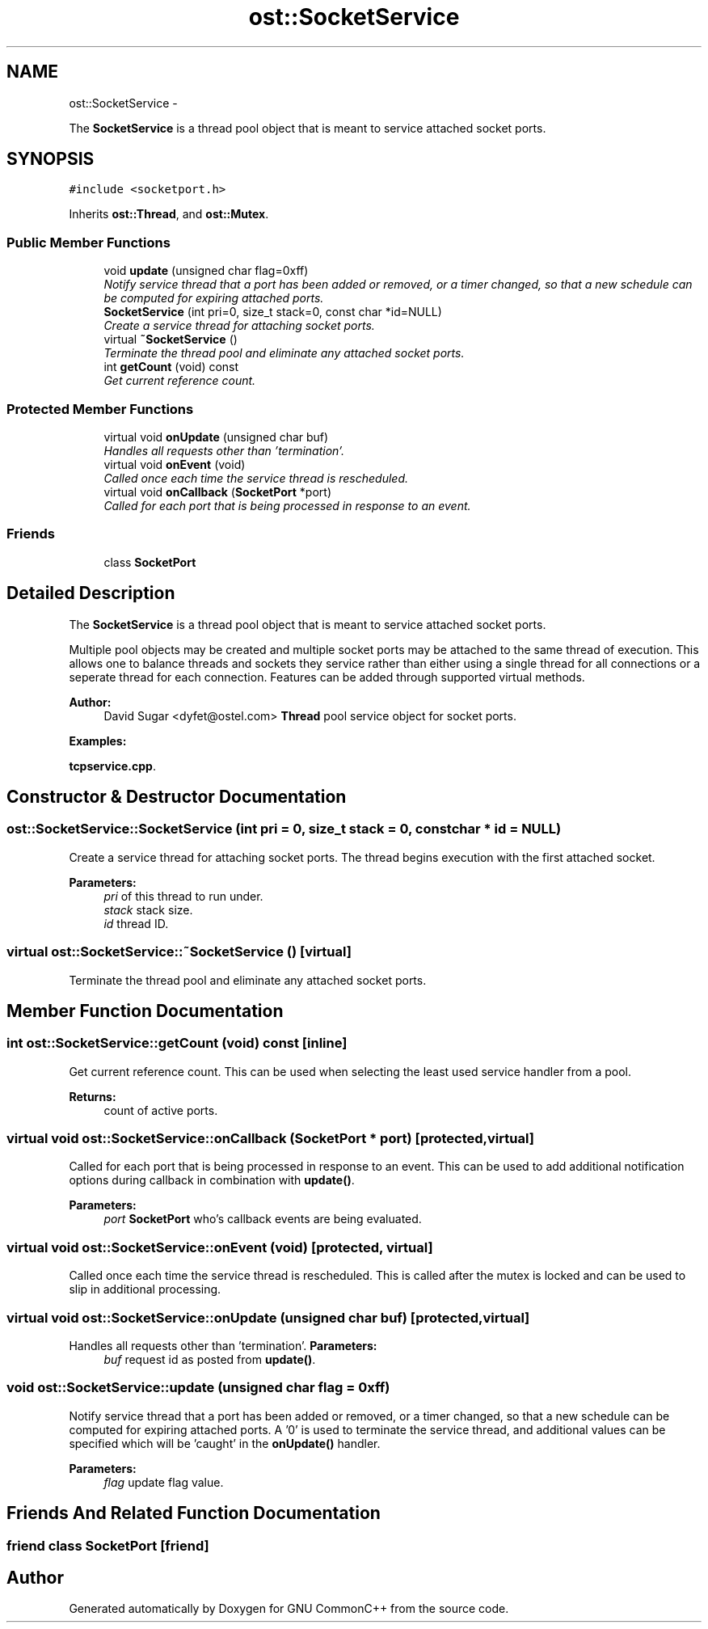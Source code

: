 .TH "ost::SocketService" 3 "2 May 2010" "GNU CommonC++" \" -*- nroff -*-
.ad l
.nh
.SH NAME
ost::SocketService \- 
.PP
The \fBSocketService\fP is a thread pool object that is meant to service attached socket ports.  

.SH SYNOPSIS
.br
.PP
.PP
\fC#include <socketport.h>\fP
.PP
Inherits \fBost::Thread\fP, and \fBost::Mutex\fP.
.SS "Public Member Functions"

.in +1c
.ti -1c
.RI "void \fBupdate\fP (unsigned char flag=0xff)"
.br
.RI "\fINotify service thread that a port has been added or removed, or a timer changed, so that a new schedule can be computed for expiring attached ports. \fP"
.ti -1c
.RI "\fBSocketService\fP (int pri=0, size_t stack=0, const char *id=NULL)"
.br
.RI "\fICreate a service thread for attaching socket ports. \fP"
.ti -1c
.RI "virtual \fB~SocketService\fP ()"
.br
.RI "\fITerminate the thread pool and eliminate any attached socket ports. \fP"
.ti -1c
.RI "int \fBgetCount\fP (void) const "
.br
.RI "\fIGet current reference count. \fP"
.in -1c
.SS "Protected Member Functions"

.in +1c
.ti -1c
.RI "virtual void \fBonUpdate\fP (unsigned char buf)"
.br
.RI "\fIHandles all requests other than 'termination'. \fP"
.ti -1c
.RI "virtual void \fBonEvent\fP (void)"
.br
.RI "\fICalled once each time the service thread is rescheduled. \fP"
.ti -1c
.RI "virtual void \fBonCallback\fP (\fBSocketPort\fP *port)"
.br
.RI "\fICalled for each port that is being processed in response to an event. \fP"
.in -1c
.SS "Friends"

.in +1c
.ti -1c
.RI "class \fBSocketPort\fP"
.br
.in -1c
.SH "Detailed Description"
.PP 
The \fBSocketService\fP is a thread pool object that is meant to service attached socket ports. 

Multiple pool objects may be created and multiple socket ports may be attached to the same thread of execution. This allows one to balance threads and sockets they service rather than either using a single thread for all connections or a seperate thread for each connection. Features can be added through supported virtual methods.
.PP
\fBAuthor:\fP
.RS 4
David Sugar <dyfet@ostel.com> \fBThread\fP pool service object for socket ports. 
.RE
.PP

.PP
\fBExamples: \fP
.in +1c
.PP
\fBtcpservice.cpp\fP.
.SH "Constructor & Destructor Documentation"
.PP 
.SS "ost::SocketService::SocketService (int pri = \fC0\fP, size_t stack = \fC0\fP, const char * id = \fCNULL\fP)"
.PP
Create a service thread for attaching socket ports. The thread begins execution with the first attached socket.
.PP
\fBParameters:\fP
.RS 4
\fIpri\fP of this thread to run under. 
.br
\fIstack\fP stack size. 
.br
\fIid\fP thread ID. 
.RE
.PP

.SS "virtual ost::SocketService::~SocketService ()\fC [virtual]\fP"
.PP
Terminate the thread pool and eliminate any attached socket ports. 
.SH "Member Function Documentation"
.PP 
.SS "int ost::SocketService::getCount (void) const\fC [inline]\fP"
.PP
Get current reference count. This can be used when selecting the least used service handler from a pool.
.PP
\fBReturns:\fP
.RS 4
count of active ports. 
.RE
.PP

.SS "virtual void ost::SocketService::onCallback (\fBSocketPort\fP * port)\fC [protected, virtual]\fP"
.PP
Called for each port that is being processed in response to an event. This can be used to add additional notification options during callback in combination with \fBupdate()\fP.
.PP
\fBParameters:\fP
.RS 4
\fIport\fP \fBSocketPort\fP who's callback events are being evaluated. 
.RE
.PP

.SS "virtual void ost::SocketService::onEvent (void)\fC [protected, virtual]\fP"
.PP
Called once each time the service thread is rescheduled. This is called after the mutex is locked and can be used to slip in additional processing. 
.SS "virtual void ost::SocketService::onUpdate (unsigned char buf)\fC [protected, virtual]\fP"
.PP
Handles all requests other than 'termination'. \fBParameters:\fP
.RS 4
\fIbuf\fP request id as posted from \fBupdate()\fP. 
.RE
.PP

.SS "void ost::SocketService::update (unsigned char flag = \fC0xff\fP)"
.PP
Notify service thread that a port has been added or removed, or a timer changed, so that a new schedule can be computed for expiring attached ports. A '0' is used to terminate the service thread, and additional values can be specified which will be 'caught' in the \fBonUpdate()\fP handler.
.PP
\fBParameters:\fP
.RS 4
\fIflag\fP update flag value. 
.RE
.PP

.SH "Friends And Related Function Documentation"
.PP 
.SS "friend class \fBSocketPort\fP\fC [friend]\fP"

.SH "Author"
.PP 
Generated automatically by Doxygen for GNU CommonC++ from the source code.
